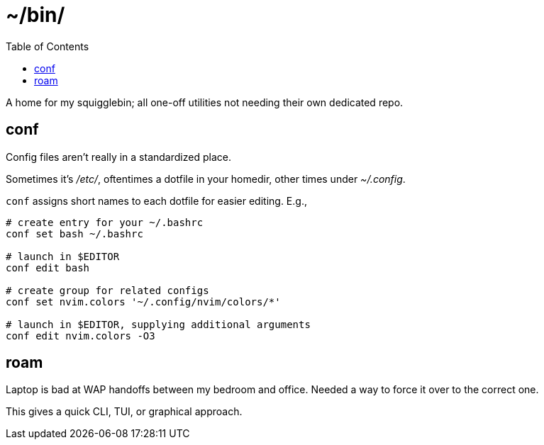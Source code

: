 = ~/bin/
:toc: left
:toclevels: 3
:source-highlighter:     pygments
:pygments-style:         algol_nu
:pygments-linenums-mode: table

A home for my squigglebin; all one-off utilities not needing their own dedicated repo.


== conf
Config files aren't really in a standardized place.

Sometimes it's _/etc/_, oftentimes a dotfile in your homedir, other times under _~/.config_.

`conf` assigns short names to each dotfile for easier editing. E.g.,

[source,bash]
----
# create entry for your ~/.bashrc
conf set bash ~/.bashrc

# launch in $EDITOR
conf edit bash

# create group for related configs
conf set nvim.colors '~/.config/nvim/colors/*'

# launch in $EDITOR, supplying additional arguments
conf edit nvim.colors -O3
----


== roam
Laptop is bad at WAP handoffs between my bedroom and office.
Needed a way to force it over to the correct one.

This gives a quick CLI, TUI, or graphical approach.

